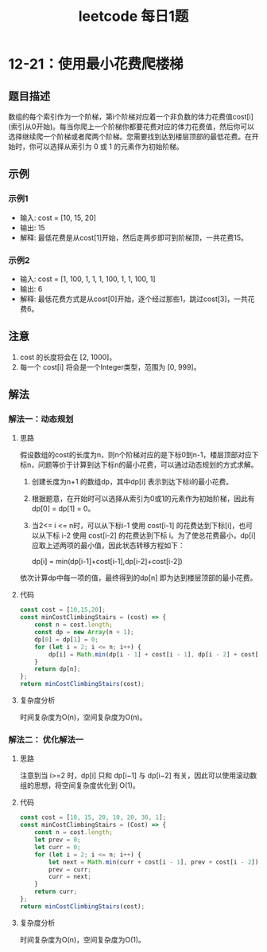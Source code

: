 #+TITLE:      leetcode 每日1题

* 目录                                                    :TOC_4_gh:noexport:
- [[#12-21使用最小花费爬楼梯][12-21：使用最小花费爬楼梯]]
  - [[#题目描述][题目描述]]
  - [[#示例][示例]]
    - [[#示例1][示例1]]
    - [[#示例2][示例2]]
  - [[#注意][注意]]
  - [[#解法][解法]]
    - [[#解法一动态规划][解法一：动态规划]]
      - [[#思路][思路]]
      - [[#代码][代码]]
      - [[#复杂度分析][复杂度分析]]
    - [[#解法二-优化解法一][解法二： 优化解法一]]
      - [[#思路-1][思路]]
      - [[#代码-1][代码]]
      - [[#复杂度分析-1][复杂度分析]]

* 12-21：使用最小花费爬楼梯
** 题目描述
数组的每个索引作为一个阶梯，第i个阶梯对应着一个非负数的体力花费值cost[i](索引从0开始)。每当你爬上一个阶梯你都要花费对应的体力花费值，然后你可以选择继续爬一个阶梯或者爬两个阶梯。您需要找到达到楼层顶部的最低花费。在开始时，你可以选择从索引为 0 或 1 的元素作为初始阶梯。
** 示例
*** 示例1
+ 输入: cost = [10, 15, 20]
+ 输出: 15
+ 解释: 最低花费是从cost[1]开始，然后走两步即可到阶梯顶，一共花费15。

*** 示例2
+ 输入: cost = [1, 100, 1, 1, 1, 100, 1, 1, 100, 1]
+  输出: 6
+ 解释: 最低花费方式是从cost[0]开始，逐个经过那些1，跳过cost[3]，一共花费6。

** 注意
1. cost 的长度将会在 [2, 1000]。
2. 每一个 cost[i] 将会是一个Integer类型，范围为 [0, 999]。
** 解法
*** 解法一：动态规划
**** 思路
假设数组的cost的长度为n，则n个阶梯对应的是下标0到n-1，楼层顶部对应下标n，问题等价于计算到达下标n的最小花费，可以通过动态规划的方式求解。
1. 创建长度为n+1 的数组dp，其中dp[i] 表示到达下标i的最小花费。
2. 根据题意，在开始时可以选择从索引为0或1的元素作为初始阶梯，因此有dp[0] = dp[1] = 0。
3. 当2<= i <= n时，可以从下标i-1 使用 cost[i-1] 的花费达到下标[i]，也可以从下标 i-2 使用 cost[i-2] 的花费达到下标 i。为了使总花费最小，dp[i] 应取上述两项的最小值，因此状态转移方程如下：
   #+begin_center
   dp[i] = min(dp[i-1]+cost[i-1],dp[i-2]+cost[i-2])
   #+end_center
依次计算dp中每一项的值，最终得到的dp[n] 即为达到楼层顶部的最小花费。
**** 代码
#+begin_src js
  const cost = [10,15,20];
  const minCostClimbingStairs = (cost) => {
      const n = cost.length;
      const dp = new Array(n + 1);
      dp[0] = dp[1] = 0;
      for (let i = 2; i <= n; i++) {
          dp[i] = Math.min(dp[i - 1] + cost[i - 1], dp[i - 2] + cost[i - 2]);
      }
      return dp[n];
  };
  return minCostClimbingStairs(cost);
#+end_src

#+RESULTS:
: 15

**** 复杂度分析
时间复杂度为O(n)，空间复杂度为O(n)。
*** 解法二： 优化解法一
**** 思路
注意到当 i>=2 时，dp[i] 只和 dp[i−1] 与 dp[i−2] 有关，因此可以使用滚动数组的思想，将空间复杂度优化到 O(1)。
**** 代码
#+begin_src js
  const cost = [10, 15, 20, 10, 20, 30, 1];
  const minCostClimbingStairs = (Cost) => {
      const n = cost.length;
      let prev = 0;
      let curr = 0;
      for (let i = 2; i <= n; i++) {
          let next = Math.min(curr + cost[i - 1], prev + cost[i - 2]);
          prev = curr;
          curr = next;
      }
      return curr;
  };
  return minCostClimbingStairs(cost);
#+end_src

#+RESULTS:
: 46

**** 复杂度分析
时间复杂度为O(n)，空间复杂度为O(1)。
